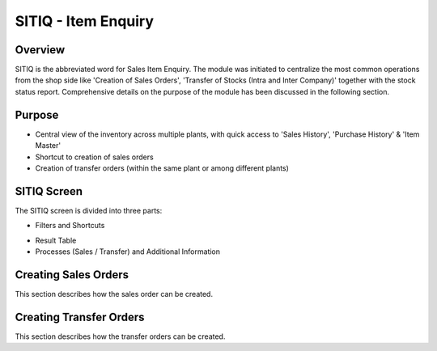 SITIQ - Item Enquiry
********************

.. image:: sitiq.png
    :align: center
    :scale: 50%
    :alt: SITIQ window

Overview
---------
SITIQ is the abbreviated word for Sales Item Enquiry. The module was initiated to centralize the most common operations from the shop side like 'Creation of Sales Orders', 'Transfer of Stocks (Intra and Inter Company)' together with the stock status report. Comprehensive details on the purpose of the module has been discussed in the following section.

Purpose
-------
* Central view of the inventory across multiple plants, with quick access to 'Sales History', 'Purchase History' & 'Item Master'
* Shortcut to creation of sales orders
* Creation of transfer orders (within the same plant or among different plants)

SITIQ Screen
------------
The SITIQ screen is divided into three parts:

* Filters and Shortcuts

.. image:: sitiq.png
	:align: center
	:scale: 50%
	:alt: SITIQ window

	* The module includes following filters.

		* **Company** - Company for which the information is to be displayed.
		* **Plant** - The plant for which the information is to be displayed.
		* **Location1** - This button opens up a dialog to filter for the Warehouses available to the selected plant and company. Multiple selections can be made.

		.. image:: filter_location.png
			:align: center
			:scale: 50%
			:alt: SITIQ window

		* **Material** - Filter that accepts the Material Code as input.
		* **Material Name** - This is the filter which accepts the material name (or part of it) as input. This is the most common filter used in the transaction, and can be used as a handy shortcut to quickly find items. This has been discussed in detail below:

			* Any part of the name can be used. For example: 'cool water' when searching for 'DAVIDOFF COOL WATER (L) EDT 100 ml'
			* The system automatically convers blank spaces to '%' allowing easy search. For example 'cool water 100' will yeild results with all cool water items of size 100ml. Similarly 'c w 100' would yeild the results of items which have c, w and 100 characters in them.

		* **Plant2** - This is used when the inventory data is to be compared against multiple plants. If this field is provided, the system shows results for both plant 1 and plant 2, in separate columns. Also, the inter plant selling price is shown if defined.
		* **Location2** - This is the filter for warehouses that belong to Plant2. Similar to Plant1, multiple selections can be made.
		* **Customer** - This filter is more of a parameter to the process of creating sales orders. In case prices have been customized per user, this filter determines which price is shown in the SP (Selling Price) field of the result table.

* Result Table
* Processes (Sales / Transfer) and Additional Information

Creating Sales Orders
---------------------
This section describes how the sales order can be created.

Creating Transfer Orders
------------------------
This section describes how the transfer orders can be created.